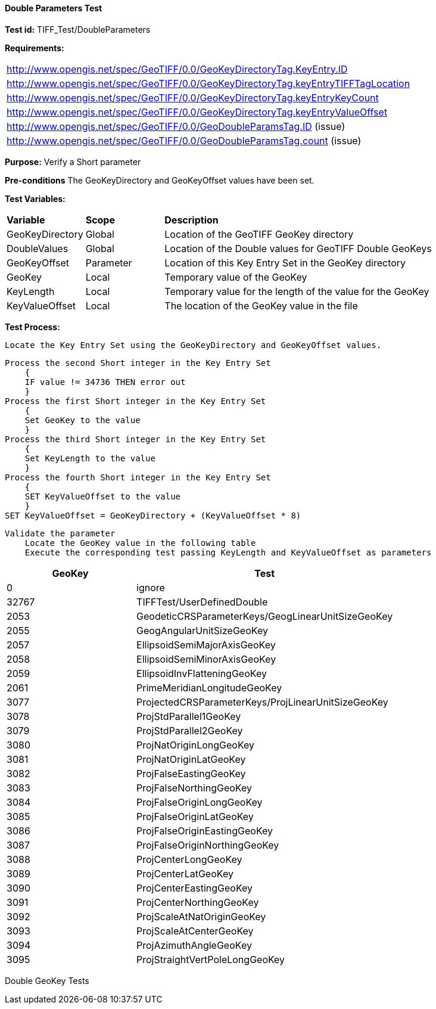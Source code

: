 ==== Double Parameters Test

*Test id:* TIFF_Test/DoubleParameters

*Requirements:* 

[width="100%"]
|===
|http://www.opengis.net/spec/GeoTIFF/0.0/GeoKeyDirectoryTag.KeyEntry.ID 
|http://www.opengis.net/spec/GeoTIFF/0.0/GeoKeyDirectoryTag.keyEntryTIFFTagLocation 
|http://www.opengis.net/spec/GeoTIFF/0.0/GeoKeyDirectoryTag.keyEntryKeyCount 
|http://www.opengis.net/spec/GeoTIFF/0.0/GeoKeyDirectoryTag.keyEntryValueOffset
|http://www.opengis.net/spec/GeoTIFF/0.0/GeoDoubleParamsTag.ID (issue) 
|http://www.opengis.net/spec/GeoTIFF/0.0/GeoDoubleParamsTag.count (issue)
|===

*Purpose:* Verify a Short parameter

*Pre-conditions* The GeoKeyDirectory and GeoKeyOffset values have been set. 

*Test Variables:*

[cols=">20,^20,<80",width="100%", Options="header"]
|===
^|**Variable** ^|**Scope** ^|**Description**
|GeoKeyDirectory |Global |Location of the GeoTIFF GeoKey directory
|DoubleValues |Global |Location of the Double values for GeoTIFF Double GeoKeys
|GeoKeyOffset |Parameter| Location of this Key Entry Set in the GeoKey directory
|GeoKey |Local |Temporary value of the GeoKey
|KeyLength |Local |Temporary value for the length of the value for the GeoKey
|KeyValueOffset |Local |The location of the GeoKey value in the file 
|===

*Test Process:*

    Locate the Key Entry Set using the GeoKeyDirectory and GeoKeyOffset values.

    Process the second Short integer in the Key Entry Set
        {
        IF value != 34736 THEN error out
        }
    Process the first Short integer in the Key Entry Set
        {
        Set GeoKey to the value
        }
    Process the third Short integer in the Key Entry Set
        {
        Set KeyLength to the value
        }
    Process the fourth Short integer in the Key Entry Set
        {
        SET KeyValueOffset to the value
        }
    SET KeyValueOffset = GeoKeyDirectory + (KeyValueOffset * 8)

    Validate the parameter
        Locate the GeoKey value in the following table
        Execute the corresponding test passing KeyLength and KeyValueOffset as parameters

[[Double_GeoKey_Tests]]
[cols="2,4",width="100%", options="header"]
|===
^| GeoKey ^| Test
^| 0 <| ignore
^| 32767 <| TIFFTest/UserDefinedDouble
^| 2053 <| GeodeticCRSParameterKeys/GeogLinearUnitSizeGeoKey
^| 2055 <| GeogAngularUnitSizeGeoKey
^| 2057 <| EllipsoidSemiMajorAxisGeoKey
^| 2058 <| EllipsoidSemiMinorAxisGeoKey
^| 2059 <| EllipsoidInvFlatteningGeoKey
^| 2061 <| PrimeMeridianLongitudeGeoKey
^| 3077 <| ProjectedCRSParameterKeys/ProjLinearUnitSizeGeoKey
^| 3078 <| ProjStdParallel1GeoKey
^| 3079 <| ProjStdParallel2GeoKey
^| 3080 <| ProjNatOriginLongGeoKey
^| 3081 <| ProjNatOriginLatGeoKey
^| 3082 <| ProjFalseEastingGeoKey
^| 3083 <| ProjFalseNorthingGeoKey
^| 3084 <| ProjFalseOriginLongGeoKey
^| 3085 <| ProjFalseOriginLatGeoKey
^| 3086 <| ProjFalseOriginEastingGeoKey
^| 3087 <| ProjFalseOriginNorthingGeoKey
^| 3088 <| ProjCenterLongGeoKey
^| 3089 <| ProjCenterLatGeoKey
^| 3090 <| ProjCenterEastingGeoKey
^| 3091 <| ProjCenterNorthingGeoKey
^| 3092 <| ProjScaleAtNatOriginGeoKey
^| 3093 <| ProjScaleAtCenterGeoKey
^| 3094 <| ProjAzimuthAngleGeoKey
^| 3095 <| ProjStraightVertPoleLongGeoKey
|===

Double GeoKey Tests